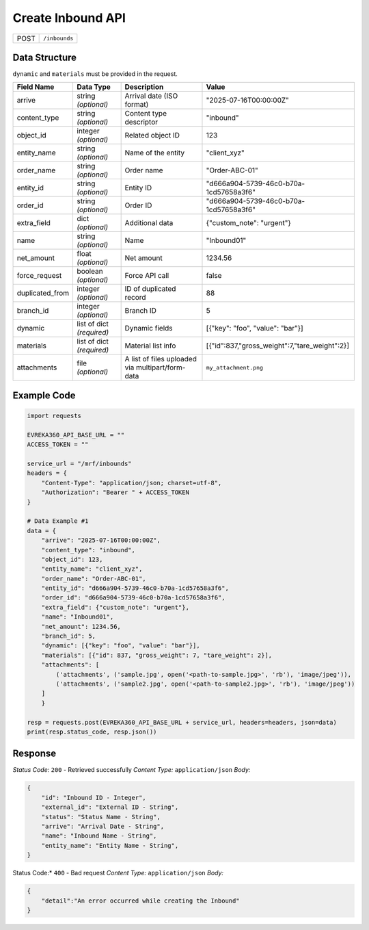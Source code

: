 Create Inbound API
-----------------------------------

.. table::

   +-------------------+--------------------------------------------+
   | POST              | ``/inbounds``                              |
   +-------------------+--------------------------------------------+

Data Structure
^^^^^^^^^^^^^^^^^
``dynamic`` and ``materials`` must be provided in the request.

.. table::
    :width: 100%

    +-------------------------+--------------------------------------------------------------+---------------------------------------------------+-------------------------------------------------------+
    | Field Name              | Data Type                                                    | Description                                       | Value                                                 |
    +=========================+==============================================================+===================================================+=======================================================+
    | arrive                  | string *(optional)*                                          | Arrival date (ISO format)                         | "2025-07-16T00:00:00Z"                                |
    +-------------------------+--------------------------------------------------------------+---------------------------------------------------+-------------------------------------------------------+
    | content_type            | string *(optional)*                                          | Content type descriptor                           | "inbound"                                             |
    +-------------------------+--------------------------------------------------------------+---------------------------------------------------+-------------------------------------------------------+
    | object_id               | integer *(optional)*                                         | Related object ID                                 | 123                                                   |
    +-------------------------+--------------------------------------------------------------+---------------------------------------------------+-------------------------------------------------------+
    | entity_name             | string *(optional)*                                          | Name of the entity                                | "client_xyz"                                          |
    +-------------------------+--------------------------------------------------------------+---------------------------------------------------+-------------------------------------------------------+
    | order_name              | string *(optional)*                                          | Order name                                        | "Order-ABC-01"                                        |
    +-------------------------+--------------------------------------------------------------+---------------------------------------------------+-------------------------------------------------------+
    | entity_id               | string *(optional)*                                          | Entity ID                                         | "d666a904-5739-46c0-b70a-1cd57658a3f6"                |
    +-------------------------+--------------------------------------------------------------+---------------------------------------------------+-------------------------------------------------------+
    | order_id                | string *(optional)*                                          | Order ID                                          | "d666a904-5739-46c0-b70a-1cd57658a3f6"                |
    +-------------------------+--------------------------------------------------------------+---------------------------------------------------+-------------------------------------------------------+
    | extra_field             | dict *(optional)*                                            | Additional data                                   | {"custom_note": "urgent"}                             |
    +-------------------------+--------------------------------------------------------------+---------------------------------------------------+-------------------------------------------------------+
    | name                    | string *(optional)*                                          | Name                                              | "Inbound01"                                           |
    +-------------------------+--------------------------------------------------------------+---------------------------------------------------+-------------------------------------------------------+
    | net_amount              | float *(optional)*                                           | Net amount                                        | 1234.56                                               |
    +-------------------------+--------------------------------------------------------------+---------------------------------------------------+-------------------------------------------------------+
    | force_request           | boolean *(optional)*                                         | Force API call                                    | false                                                 |
    +-------------------------+--------------------------------------------------------------+---------------------------------------------------+-------------------------------------------------------+
    | duplicated_from         | integer *(optional)*                                         | ID of duplicated record                           | 88                                                    |
    +-------------------------+--------------------------------------------------------------+---------------------------------------------------+-------------------------------------------------------+
    | branch_id               | integer *(optional)*                                         | Branch ID                                         | 5                                                     |
    +-------------------------+--------------------------------------------------------------+---------------------------------------------------+-------------------------------------------------------+
    | dynamic                 | list of dict *(required)*                                    | Dynamic fields                                    | [{"key": "foo", "value": "bar"}]                      |
    +-------------------------+--------------------------------------------------------------+---------------------------------------------------+-------------------------------------------------------+
    | materials               | list of dict *(required)*                                    | Material list info                                | [{"id":837,"gross_weight":7,"tare_weight":2}]         |
    +-------------------------+--------------------------------------------------------------+---------------------------------------------------+-------------------------------------------------------+
    | attachments             | file *(optional)*                                            | A list of files uploaded via multipart/form-data  | ``my_attachment.png``                                 |
    +-------------------------+--------------------------------------------------------------+---------------------------------------------------+-------------------------------------------------------+

Example Code
^^^^^^^^^^^^^^^^^

.. code-block:: python

    import requests

    EVREKA360_API_BASE_URL = ""
    ACCESS_TOKEN = ""

    service_url = "/mrf/inbounds"
    headers = {
        "Content-Type": "application/json; charset=utf-8", 
        "Authorization": "Bearer " + ACCESS_TOKEN
    }

    # Data Example #1
    data = {
        "arrive": "2025-07-16T00:00:00Z",
        "content_type": "inbound",
        "object_id": 123,
        "entity_name": "client_xyz",
        "order_name": "Order-ABC-01",
        "entity_id": "d666a904-5739-46c0-b70a-1cd57658a3f6",
        "order_id": "d666a904-5739-46c0-b70a-1cd57658a3f6",
        "extra_field": {"custom_note": "urgent"},
        "name": "Inbound01",
        "net_amount": 1234.56,
        "branch_id": 5,
        "dynamic": [{"key": "foo", "value": "bar"}],
        "materials": [{"id": 837, "gross_weight": 7, "tare_weight": 2}],
        "attachments": [
            ('attachments', ('sample.jpg', open('<path-to-sample.jpg>', 'rb'), 'image/jpeg')),
            ('attachments', ('sample2.jpg', open('<path-to-sample2.jpg>', 'rb'), 'image/jpeg'))
        ]
        }

    resp = requests.post(EVREKA360_API_BASE_URL + service_url, headers=headers, json=data)
    print(resp.status_code, resp.json())

Response
^^^^^^^^^^^^^^^^^
*Status Code:* ``200`` - Retrieved successfully
*Content Type:* ``application/json``
*Body:*

.. code-block:: json 

    {
        "id": "Inbound ID - Integer",
        "external_id": "External ID - String",
        "status": "Status Name - String",
        "arrive": "Arrival Date - String",
        "name": "Inbound Name - String",
        "entity_name": "Entity Name - String",
    }

    
.. code-block:: tex

Status Code:* ``400`` - Bad request
*Content Type:* ``application/json``
*Body:*

.. code-block:: json

    {
        "detail":"An error occurred while creating the Inbound"
    }

